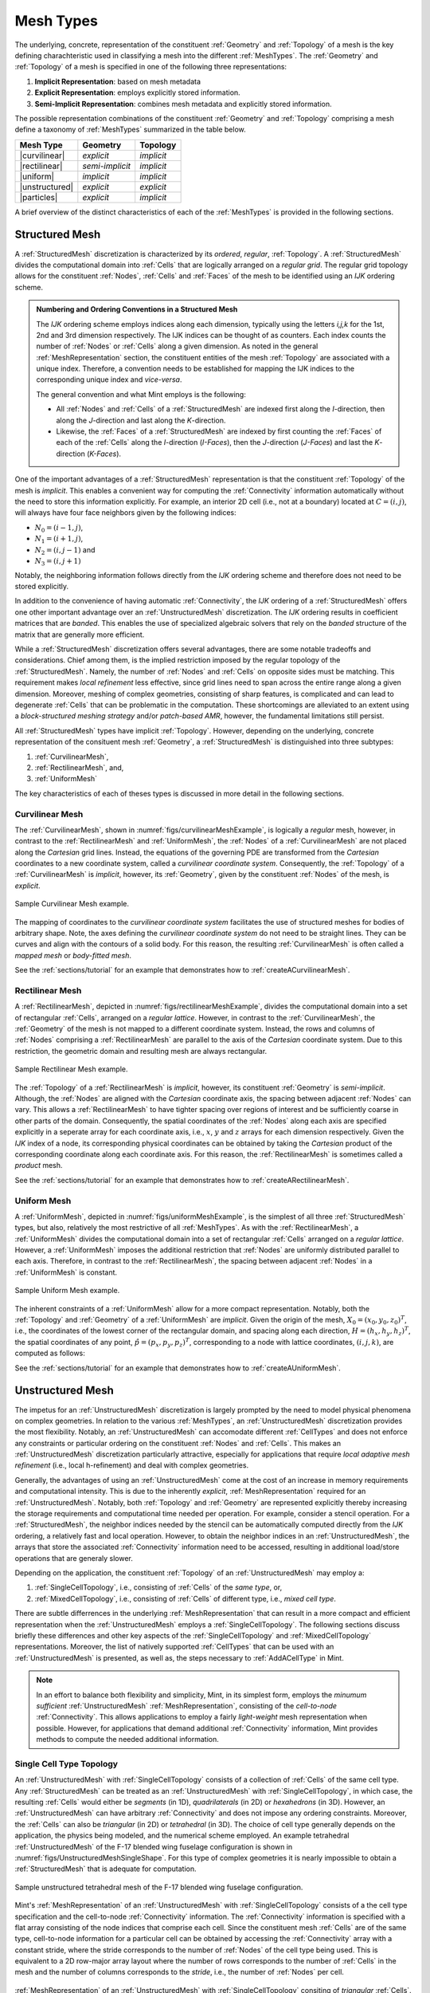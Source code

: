.. ## Copyright (c) 2017-2019, Lawrence Livermore National Security, LLC and
.. ## other Axom Project Developers. See the top-level COPYRIGHT file for details.
.. ##
.. ## SPDX-License-Identifier: (BSD-3-Clause)

.. #############################################################################
..  MESH TYPES
.. #############################################################################

.. _MeshTypes:

Mesh Types
-----------

The underlying, concrete, representation of the constituent :ref:`Geometry`
and :ref:`Topology` of a mesh is the key defining charachteristic
used in classifying a mesh into the different :ref:`MeshTypes`.
The :ref:`Geometry` and :ref:`Topology` of a mesh is specified in one of the
following three representations:

#. **Implicit Representation**: based on mesh metadata

#. **Explicit Representation**: employs explicitly stored information.

#. **Semi-Implicit Representation**: combines mesh metadata and explicitly
   stored information.

The possible representation combinations of the constituent :ref:`Geometry` and
:ref:`Topology` comprising a mesh define a taxonomy of :ref:`MeshTypes`
summarized in the table below.

.. |structured|   replace:: **Structured Mesh**
.. |curvilinear|  replace:: :ref:`CurvilinearMesh`
.. |rectilinear|  replace:: :ref:`RectilinearMesh`
.. |uniform|      replace:: :ref:`UniformMesh`
.. |unstructured| replace:: :ref:`UnstructuredMesh`
.. |particles|    replace:: :ref:`ParticleMesh`
.. |implicit|     replace:: *implicit*
.. |explicit|     replace:: *explicit*
.. |semi|         replace:: *semi-implicit*

.. raw:: html

      <center>

+------------------+------------+------------+
|   Mesh Type      | Geometry   | Topology   |
|                  |            |            |
+==================+============+============+
| |curvilinear|    | |explicit| | |implicit| |
+------------------+------------+------------+
| |rectilinear|    | |semi|     | |implicit| |
+------------------+------------+------------+
| |uniform|        | |implicit| | |implicit| |
+------------------+------------+------------+
| |unstructured|   | |explicit| | |explicit| |
+------------------+------------+------------+
| |particles|      | |explicit| | |implicit| |
+------------------+------------+------------+

.. raw:: html

      </center>


A brief overview of the distinct characteristics of each of the :ref:`MeshTypes`
is provided in the following sections.

.. #############################################################################
..  STRUCTURED MESH
.. #############################################################################

.. _StructuredMesh:

Structured Mesh
^^^^^^^^^^^^^^^^

A :ref:`StructuredMesh` discretization is characterized by its *ordered*,
*regular*, :ref:`Topology`. A :ref:`StructuredMesh` divides the computational
domain into :ref:`Cells` that are logically arranged on a *regular grid*. The
regular grid topology allows for the constituent :ref:`Nodes`, :ref:`Cells`
and :ref:`Faces` of the mesh to be identified using an *IJK* ordering scheme.

.. admonition:: Numbering and Ordering Conventions in a Structured Mesh

  The *IJK* ordering scheme employs indices along each dimension, typically
  using the letters *i,j,k* for the 1st, 2nd and 3rd dimension respectively.
  The IJK indices can be thought of as counters. Each index counts the number
  of :ref:`Nodes` or :ref:`Cells` along a given dimension. As noted in
  the general :ref:`MeshRepresentation` section, the constituent entities of
  the mesh :ref:`Topology` are associated with a unique index.
  Therefore, a convention needs to be established for mapping the IJK indices to
  the corresponding unique index and *vice-versa*.

  The general convention and what Mint employs is the following:

  * All :ref:`Nodes` and :ref:`Cells` of a :ref:`StructuredMesh` are indexed
    first along the *I*-direction, then along the *J*-direction and last along
    the *K*-direction.

  * Likewise, the :ref:`Faces` of a :ref:`StructuredMesh` are indexed by first
    counting the :ref:`Faces` of each of the :ref:`Cells` along the
    *I*-direction (*I-Faces*), then the *J*-direction (*J-Faces*) and
    last the *K*-direction (*K-Faces*).

One of the important advantages of a :ref:`StructuredMesh` representation is
that the constituent :ref:`Topology` of the mesh is *implicit*. This enables
a convenient way for computing the :ref:`Connectivity` information
automatically without the need to store this information explicitly. For example,
an interior 2D cell (i.e., not at a boundary) located at :math:`C=(i,j)`,
will always have four face neighbors given by the following indices:

* :math:`N_0=(i-1,j)`,
* :math:`N_1=(i+1,j)`,
* :math:`N_2=(i,j-1)` and
* :math:`N_3=(i,j+1)`

Notably, the neighboring information follows directly from the *IJK* ordering
scheme and therefore does not need to be stored explicitly.

In addition to the convenience of having automatic :ref:`Connectivity`, the
*IJK* ordering of a :ref:`StructuredMesh` offers one other important advantage
over an :ref:`UnstructuredMesh` discretization. The *IJK* ordering
results in coefficient matrices that are *banded*. This enables the use of
specialized algebraic solvers that rely on the *banded* structure of the matrix
that are generally more efficient.

While a :ref:`StructuredMesh` discretization offers several advantages, there
are some notable tradeoffs and considerations. Chief among them,
is the implied restriction imposed by the regular topology of the
:ref:`StructuredMesh`. Namely, the number of :ref:`Nodes` and :ref:`Cells` on
opposite sides must be matching. This requirement makes *local refinement*
less effective, since grid lines need to span across the entire range along
a given dimension. Moreover, meshing of complex geometries, consisting of
sharp features, is complicated and can lead to degenerate :ref:`Cells` that can be
problematic in the computation. These shortcomings are alleviated to an extent
using a *block-structured meshing strategy* and/or *patch-based AMR*, however,
the fundamental limitations still persist.

All :ref:`StructuredMesh` types have implicit :ref:`Topology`. However, depending
on the underlying, concrete representation of the consituent mesh
:ref:`Geometry`, a :ref:`StructuredMesh` is distinguished into three
subtypes:

#. :ref:`CurvilinearMesh`,
#. :ref:`RectilinearMesh`, and,
#. :ref:`UniformMesh`

The key characteristics of each of theses types is discussed in more detail in
the following sections.

.. _CurvilinearMesh:

Curvilinear Mesh
"""""""""""""""""

The :ref:`CurvilinearMesh`, shown in :numref:`figs/curvilinearMeshExample`, is
logically a *regular* mesh, however, in contrast to the :ref:`RectilinearMesh`
and :ref:`UniformMesh`, the :ref:`Nodes` of a :ref:`CurvilinearMesh` are not
placed along the *Cartesian* grid lines. Instead, the equations of the governing
PDE are transformed from the *Cartesian* coordinates to a new coordinate system,
called a *curvilinear coordinate system*. Consequently, the :ref:`Topology` of
a :ref:`CurvilinearMesh` is *implicit*, however, its :ref:`Geometry`, given
by the constituent :ref:`Nodes` of the mesh, is *explicit*.

.. _figs/curvilinearMeshExample:
.. figure:: figures/structured_curvilinear_mesh.png
  :align: center
  :scale: 55%
  :alt: Sample Curvilinear Mesh

  Sample Curvilinear Mesh example.

The mapping of coordinates to the *curvilinear coordinate system*
facilitates the use of structured meshes for bodies of arbitrary shape. Note,
the axes defining the *curvilinear coordinate system* do not need to be straight
lines. They can be curves and align with the contours of a solid body. For this
reason, the resulting :ref:`CurvilinearMesh` is often called a *mapped mesh* or
*body-fitted mesh*.

See the :ref:`sections/tutorial` for an example that demonstrates how to
:ref:`createACurvilinearMesh`.

.. _RectilinearMesh:

Rectilinear Mesh
"""""""""""""""""

A :ref:`RectilinearMesh`, depicted in :numref:`figs/rectilinearMeshExample`,
divides the computational domain into a set of rectangular :ref:`Cells`,
arranged on a *regular lattice*. However, in contrast to the
:ref:`CurvilinearMesh`, the :ref:`Geometry` of the mesh is not mapped to a
different coordinate system. Instead, the rows and columns of :ref:`Nodes`
comprising a :ref:`RectilinearMesh` are parallel to the axis of the *Cartesian*
coordinate system. Due to this restriction, the geometric domain and resulting
mesh are always rectangular.

.. _figs/rectilinearMeshExample:
.. figure:: figures/structured_rectilinear_mesh.png
  :align: center
  :scale: 35%
  :alt: Sample Rectilinear Mesh

  Sample Rectilinear Mesh example.

The :ref:`Topology` of a :ref:`RectilinearMesh` is *implicit*, however, its
constituent :ref:`Geometry` is *semi-implicit*. Although, the
:ref:`Nodes` are aligned with the *Cartesian* coordinate axis, the spacing
between adjacent :ref:`Nodes` can vary. This allows a :ref:`RectilinearMesh`
to have tighter spacing over regions of interest and be sufficiently coarse in
other parts of the domain. Consequently, the spatial coordinates of the
:ref:`Nodes` along each axis are specified explicitly in a seperate array
for each coordinate axis, i.e., :math:`x`, :math:`y` and :math:`z` arrays for
each dimension respectively. Given the *IJK* index of a node, its corresponding
physical coordinates can be obtained by taking the *Cartesian* product of the
corresponding coordinate along each coordinate axis. For this reason, the
:ref:`RectilinearMesh` is sometimes called a *product* mesh.

See the :ref:`sections/tutorial` for an example that demonstrates how to
:ref:`createARectilinearMesh`.

.. _UniformMesh:

Uniform Mesh
"""""""""""""

A :ref:`UniformMesh`, depicted in :numref:`figs/uniformMeshExample`, is the
simplest of all three :ref:`StructuredMesh` types, but also, relatively the most
restrictive of all :ref:`MeshTypes`. As with the :ref:`RectilinearMesh`,
a :ref:`UniformMesh` divides the computational domain into a set of rectangular
:ref:`Cells` arranged on a *regular lattice*. However, a :ref:`UniformMesh`
imposes the additional restriction that :ref:`Nodes` are uniformly distributed
parallel to each axis. Therefore, in contrast to the :ref:`RectilinearMesh`, the
spacing between adjacent :ref:`Nodes` in a :ref:`UniformMesh` is constant.

.. _figs/uniformMeshExample:
.. figure:: figures/structured_uniform_mesh.png
  :align: center
  :scale: 35%
  :alt: Sample Uniform Mesh

  Sample Uniform Mesh example.

The inherent constraints of a :ref:`UniformMesh` allow for a more compact
representation. Notably, both the :ref:`Topology` and :ref:`Geometry` of a
:ref:`UniformMesh` are *implicit*. Given the origin of the mesh,
:math:`X_0=(x_0,y_0,z_0)^T`, i.e., the coordinates of the lowest corner of the
rectangular domain, and spacing along each direction, :math:`H=(h_x,h_y,h_z)^T`,
the spatial coordinates of any point, :math:`\hat{p}=(p_x,p_y,p_z)^T`,
corresponding to a node with lattice coordinates, :math:`(i,j,k)`, are
computed as follows:

.. math::
    :nowrap:

    \begin{eqnarray}
      p_x &=& x_0 &+& i &\times& h_x \\
      p_y &=& y_0 &+& j &\times& h_y \\
      p_z &=& z_0 &+& k &\times& h_z \\
    \end{eqnarray}

See the :ref:`sections/tutorial` for an example that demonstrates how to
:ref:`createAUniformMesh`.

.. #############################################################################
..  UNSTRUCTURED MESH
.. #############################################################################

.. _UnstructuredMesh:

Unstructured Mesh
^^^^^^^^^^^^^^^^^^

The impetus for an :ref:`UnstructuredMesh` discretization is largely prompted
by the need to model physical phenomena on complex geometries. In relation to
the various :ref:`MeshTypes`, an :ref:`UnstructuredMesh` discretization provides
the most flexibility. Notably, an :ref:`UnstructuredMesh` can accomodate
different :ref:`CellTypes` and does not enforce any constraints or particular
ordering on the constituent :ref:`Nodes` and :ref:`Cells`. This makes an
:ref:`UnstructuredMesh` discretization particularly attractive, especially for
applications that require *local adaptive mesh refinement* (i.e., local h-refinement)
and deal with complex geometries.

Generally, the advantages of using an :ref:`UnstructuredMesh` come at the cost
of an increase in memory requirements and computational intensity. This is
due to the inherently *explicit*, :ref:`MeshRepresentation`
required for an :ref:`UnstructuredMesh`. Notably, both :ref:`Topology` and
:ref:`Geometry` are represented explicitly thereby increasing the storage
requirements and computational time needed per operation. For example, consider
a stencil operation. For a :ref:`StructuredMesh`, the neighbor indices needed
by the stencil can be automatically computed directly from the *IJK* ordering,
a relatively fast and local operation. However, to obtain the neighbor indices
in an :ref:`UnstructuredMesh`, the arrays that store the associated
:ref:`Connectivity` information need to be accessed, resulting in additional
load/store operations that are generaly slower.

Depending on the application, the constituent :ref:`Topology` of an
:ref:`UnstructuredMesh` may employ a:

#. :ref:`SingleCellTopology`, i.e., consisting of :ref:`Cells` of the *same type*, or,
#. :ref:`MixedCellTopology`, i.e., consisting of :ref:`Cells` of different type, i.e., *mixed cell type*.

There are subtle differrences in the underlying :ref:`MeshRepresentation` that
can result in a more compact and efficient representation when the
:ref:`UnstructuredMesh` employs a :ref:`SingleCellTopology`. The following
sections discuss briefly these differences and other key aspects of the
:ref:`SingleCellTopology` and :ref:`MixedCellTopology` representations.
Moreover, the list of natively supported :ref:`CellTypes` that can be used with
an :ref:`UnstructuredMesh` is presented, as well as, the steps necessary to
:ref:`AddACellType` in Mint.

.. note::
    In an effort to balance both flexibility and simplicity, Mint, in its simplest
    form, employs the *minumum sufficient* :ref:`UnstructuredMesh`
    :ref:`MeshRepresentation`, consisting of the *cell-to-node*
    :ref:`Connectivity`. This allows applications to employ a fairly
    *light-weight* mesh representation when possible. However, for applications
    that demand additional :ref:`Connectivity` information, Mint provides
    methods to compute the needed additional information.


.. _SingleCellTopology:

Single Cell Type Topology
""""""""""""""""""""""""""

An :ref:`UnstructuredMesh` with :ref:`SingleCellTopology` consists of a
collection of :ref:`Cells` of the same cell type. Any :ref:`StructuredMesh`
can be treated as an :ref:`UnstructuredMesh` with :ref:`SingleCellTopology`,
in which case, the resulting :ref:`Cells` would either be *segments* (in 1D),
*quadrilaterals* (in 2D) or *hexahedrons* (in 3D). However, an
:ref:`UnstructuredMesh` can have arbitrary :ref:`Connectivity` and does not
impose any ordering constraints. Moreover, the :ref:`Cells` can also be
*triangular* (in 2D) or *tetrahedral* (in 3D). The choice of cell type generally
depends on the application, the physics being modeled, and the numerical
scheme employed. An example tetrahedral :ref:`UnstructuredMesh` of the F-17
blended wing fuselage configuration is shown in
:numref:`figs/UnstructuredMeshSingleShape`. For this type of complex geometries
it is nearly impossible to obtain a :ref:`StructuredMesh` that is adequate for
computation.

.. _figs/unstructuredMeshSingleShape:
.. figure:: figures/f17.png
   :align: center
   :scale: 35%
   :alt: Sample Unstructured Mesh (single shape topology)

   Sample unstructured tetrahedral mesh of the F-17 blended wing fuselage
   configuration.

Mint's :ref:`MeshRepresentation` of an :ref:`UnstructuredMesh` with
:ref:`SingleCellTopology` consists of a the cell type specification and the
cell-to-node :ref:`Connectivity` information. The :ref:`Connectivity` information
is specified with a flat array consisting of the node indices that comprise
each cell. Since the constituent mesh :ref:`Cells` are of the same type,
cell-to-node information for a particular cell can be obtained by accessing
the :ref:`Connectivity` array with a constant stride, where the stride
corresponds to the number of :ref:`Nodes` of the cell type being used. This is
equivalent to a 2D row-major array layout where the number of rows corresponds
to the number of :ref:`Cells` in the mesh and the number of columns corresponds
to the *stride*, i.e., the number of :ref:`Nodes` per cell.

.. _figs/singleCellTypeRep:
.. figure:: figures/SingleCellTypeMesh.png
    :align: center
    :alt: Mesh Representation of the Unstructured Mesh with Single Cell Topology

    :ref:`MeshRepresentation` of an :ref:`UnstructuredMesh` with
    :ref:`SingleCellTopology` consiting of *triangular* :ref:`Cells`. Knowing
    the cell type enables traversing the cell-to-node :ref:`Connectivity` array
    with a constant stride of :math:`3`, which corresponds to the number of
    constituent :ref:`Nodes` of each triangle.

This simple concept is best illustrated with an example.
:numref:`figs/singleCellTypeRep` depicts a sample :ref:`UnstructuredMesh` with
:ref:`SingleCellTopology` consisting of :math:`N_c=4` triangular :ref:`Cells`.
Each triangular cell, :math:`C_i`, is defined by :math:`||C_i||` :ref:`Nodes`.
In this case, :math:`||C_i||=3`.

.. note::

    The number of :ref:`Nodes` of the cell type used to define an
    :ref:`UnstructuredMesh` with :ref:`SingleCellTopology`,
    denoted by :math:`||C_i||`, corresponds to the constant stride used to
    access the flat cell-to-node :ref:`Connectivity` array.

Consequently, the length of the cell-to-node :ref:`Connectivity` array
is then given by :math:`N_c \times ||C_i||`. The node indices for each of the
cells are stored from left to right. The base offset for a given cell is given
as a multiple of the cell index and the *stride*. As illustrated in
:numref:`figs/singleCellTypeRep`, the base offset for cell :math:`C_0` is
:math:`0 \times 3 = 0`, the offest for cell :math:`C_1` is
:math:`1 \times 3 = 3`, the offset for cell :math:`C_2` is
:math:`2 \times 3 = 6` and so on.

.. admonition:: Direct Stride Cell Access in a Single Cell Type Topology UnstructuredMesh

    In general, the :ref:`Nodes` of a cell, :math:`C_i`, of an :ref:`UnstructuredMesh`
    with :ref:`SingleCellTopology` and cell stride :math:`||C_i||=k`, can be
    obtained from a given cell-to-node :ref:`Connectivity` array as follows:

    .. math::
      :nowrap:

      \begin{eqnarray}
        n_0 &=& cell\_to\_node[ i \times k     ] \\
        n_1 &=& cell\_to\_node[ i \times k + 1 ] \\
        ... \\
        n_k &=& cell\_to\_node[ i \times k + (k-1)]
      \end{eqnarray}

.. raw:: html

      <center>

+------------------+------------+------------+------------+
|   Cell Type      | Stride     | Topological| Spatial    |
|                  |            | Dimension  | Dimension  |
+==================+============+============+============+
| *Quadrilateral*  |     4      |  2         | 2,3        |
+------------------+------------+------------+------------+
| *Triangle*       |     3      |  2         | 2,3        |
+------------------+------------+------------+------------+
| *Hexahdron*      |     8      |  3         |  3         |
+------------------+------------+------------+------------+
| *Tetrahedron*    |     4      |  3         |  3         |
+------------------+------------+------------+------------+

.. raw:: html

      </center>

The same procedure follows for any cell type. Thereby, the stride for a mesh
consisting of *quadrilaterals* is :math:`4`, the stride for a mesh consisting
of *tetrahedrons* is :math:`4` and the stride for a mesh consisting of
*hexahedrons* is :math:`8`. The table above summarizes the possible
:ref:`CellTypes` that can be employed for an :ref:`UnstructuredMesh` with
:ref:`SingleCellTopology`, corresponding *stride* and applicalble topological
and spatial dimension.

See the :ref:`sections/tutorial` for an example that demonstrates how to
:ref:`createAnUnstructuredMesh`.

.. _MixedCellTopology:

Mixed Cell Type Topology
"""""""""""""""""""""""""

An :ref:`UnstructuredMesh` with :ref:`MixedCellTopology` provides the most
flexibility relative to the other :ref:`MeshTypes`. Similar to the
:ref:`SingleCellTopology` :ref:`UnstructuredMesh`,  the constituent
:ref:`Nodes` and :ref:`Cells` of a :ref:`MixedCellTopology` :ref:`UnstructuredMesh`
can have arbitrary ordering. Both :ref:`Topology` and :ref:`Geometry` are
*explicit*. However, a :ref:`MixedCellTopology` :ref:`UnstructuredMesh` may
consist :ref:`Cells` of different cell type. Hence, the cell topology and
cell type is said to be *mixed*.

.. note::
   The constituent :ref:`Cells` of an :ref:`UnstructuredMesh` with
   :ref:`MixedCellTopology` have a *mixed cell type*. For this reason,
   an :ref:`UnstructuredMesh` with :ref:`MixedCellTopology` is sometimes also
   called a *mixed cell mesh* or *hybrid mesh*.

.. _figs/unstructuredMeshMixedShape:
.. figure:: figures/unstructured_mixed_mesh.png
   :align: center
   :scale: 95%
   :alt: Sample Unstrucrured Mesh (mixed shape topology)

   Sample :ref:`UnstructuredMesh` with :ref:`MixedCellTopology` of a Generic
   wing/fuselage configuration. The mesh consists of high-aspect ratio prism
   cells in the viscous region of the computational domain to accurately capture
   the high gradients across the boundary layer and tetrahedra cells for the
   inviscid/Euler portion of the mesh.

Several factors need to be taken in to account when selecting
the cell topology of the mesh. The physics being modeled, the PDE
discretization employed and the required simulation fidelity are chief among
them. Different :ref:`CellTypes` can have superior properties for certain
calculations. The continuous demand for increasing fidelity in physics-based
predictive modeling applications has prompted practitioners to employ a
:ref:`MixedCellTopology` :ref:`UnstructuredMesh` discretization in order to
accurately capture the underlying physical phenomena.

For example, for Navier-Stokes *viscous* fluid-flow computations, at high
Reynolds numbers, it is imperative to capture the high gradients across the
boundary layer normal to the wall. Typically, high-aspect ratio, anisotropic
*triangular prisms* or *hexahedron* :ref:`Cells` are used for discretizing the
viscous region of the computational domain, while isotropic *tetrahedron* or
*hexahedron* :ref:`Cells` are used in the *inviscid* region to solve the Euler
equations. The sample :ref:`MixedCellTopology` :ref:`UnstructuredMesh`, of a
Generic Wing/Fuselage configuration, depicted in
:numref:`figs/unstructuredMeshMixedShape`, consists of *triangular prism*
:ref:`Cells` for the *viscous* boundary layer portion of the domain that are
stitched to *tetrahedra* :ref:`Cells` for the inviscid/Euler portion of the
mesh.

The added flexibility enabled by employing a :ref:`MixedCellTopology`
:ref:`UnstructuredMesh` imposes additional requirements to the underlying
:ref:`MeshRepresentation`. Most notably, compared to the
:ref:`SingleCellTopology` :ref:`MeshRepresentation`, the cell-to-node
:ref:`Connectivity` array can consist :ref:`Cells` of different cell type,
where each cell can have a different number of :ref:`Nodes`. Consequently, the
simple stride array access indexing scheme, used for
the :ref:`SingleCellTopology` :ref:`MeshRepresentation`, cannot be employed to
obtain cell-to-node information. For a :ref:`MixedCellTopology` an
*indirect addressing* access scheme must be used instead.

.. _figs/mixedCellTypeRep:
.. figure:: figures/MixedCellTypeMesh.png
    :align: center
    :alt: Mesh Representation of the Unstructured Mesh with Mixed Cell Topology

    :ref:`MeshRepresentation` of a :ref:`MixedCellTopology`
    :ref:`UnstructuredMesh` with a total of :math:`N=3` :ref:`Cells`,
    :math:`2` *triangles* and :math:`1` *quadrilateral*. The
    :ref:`MixedCellTopology` representation consists of two additional arrays.
    First, the *Cell Offsets* array, an array of size :math:`N+1`, where the
    first :math:`N` entries store the starting position to the flat
    cell-to-node :ref:`Connectivity` array for each cell. The last entry of
    the *Cell Offsets* array stores the total length of the :ref:`Connectivity`
    array. Second, the :ref:`CellTypes` array , an array of size :math:`N`,
    which stores the cell type of each constituent cell of the mesh.


There are a number of ways to represent a :ref:`MixedCellTopology` mesh.
In addition to the cell-to-node :ref:`Connectivity` array, Mint's
:ref:`MeshRepresentation` for a :ref:`MixedCellTopology` :ref:`UnstructuredMesh`
employs two additional arrays. See sample mesh and corresponding
:ref:`MeshRepresentation` in :numref:`figs/mixedCellTypeRep`.
First, the *Cell Offsets* array is used to provide indirect addressing to
the cell-to-node information of each constituent mesh cell. Second, the
:ref:`CellTypes` array is used to store the cell type of each cell in the
mesh.

The *Cell Offsets* is an array of size :math:`N+1`, where the first
:math:`N` entries, corresponding to each cell in the mesh, store the
start index position to the cell-to-node :ref:`Connectivity` array for the
given cell. The last entry of the *Cell Offsets* array stores the total
length of the :ref:`Connectivity` array. Moreover, the number of constituent
cell :ref:`Nodes` for a given cell can be directly computed by subtracting a
Cell's start index from the next adjacent entry in the  *Cell Offsets* array.

However, knowing the start index position to the cell-to-node
:ref:`Connectivity` array and number of constituent :ref:`Nodes` for a given
cell is not sufficient to disambiguate and deduce the cell type. For example,
both *tetrahedron* and *quadrilateral* :ref:`Cells` are defined by :math:`4`
:ref:`Nodes`. The cell type is needed in order to correctly interpret the
:ref:`Topology` of the cell according to the cell's local numbering.
Consequently, the :ref:`CellTypes` array, whose length is :math:`N`,
corresponding to the number of cells in the mesh, is used to store the cell
type for each constituent mesh cell.

.. admonition:: Indirect Address Cell Access in a Mixed Cell Type Topology UnstructuredMesh

    In general, for a given cell, :math:`C_i`, of a :ref:`MixedCellTopology`
    :ref:`UnstructuredMesh`, the number of :ref:`Nodes` that define the
    cell, :math:`||C_i||`, is given by:

    .. math::
      :nowrap:

      \begin{eqnarray}
        k = ||C_i|| &=& cells\_offset[ i + 1 ] - cells\_offset[ i ] \\
      \end{eqnarray}

    The corresponding cell type is directly obtained from the :ref:`CellTypes`
    array:

    .. math::
      :nowrap:

      \begin{eqnarray}
        ctype &=& cell\_types[ i ] \\
      \end{eqnarray}

    The list of constituent cell :ref:`Nodes` can then obtained from the
    cell-to-node :ref:`Connectivity` array as follows:

    .. math::
      :nowrap:

      \begin{eqnarray}

        offset &=& cells\_offset[ i+1 ] \\
        k      &=& cells\_offset[ i + 1 ] - cell\_offset[ i ] \\

        \\

        n_0 &=& cell\_to\_node[ offset     ] \\
        n_1 &=& cell\_to\_node[ offset + 1 ] \\
        ... \\
        n_k &=& cell\_to\_node[ offset + (k-1)]
      \end{eqnarray}


See the :ref:`sections/tutorial` for an example that demonstrates how to
:ref:`createAMixedUnstructuredMesh`.

.. _CellTypes:

Cell Types
"""""""""""

Mint currently supports the common Linear :ref:`CellTypes`,
depicted in :numref:`figs/linearCells`, as well as, support for
quadratic, quadrilateral and hexahedron :ref:`Cells`, see :numref:`figs/q2Cells`.

.. _figs/linearCells:
.. figure:: figures/linear_cell_types.png
  :align: center
  :scale: 95%
  :alt: Supported linear cell types.

  List of supported linear cell types and their respective local node
  numbering.

.. _figs/q2Cells:
.. figure:: figures/q2_cell_types.png
  :align: center
  :scale: 95%
  :alt: Supported high-order cell types.

  List of supported quadratic cell types and their respective local node
  numbering.

.. note::

  All Mint :ref:`CellTypes` follow the `CGNS`_ standard local node numbering
  conventions.

Moreover, Mint is designed to be extensible. It is relatively straightforward
to :ref:`AddACellType` in Mint. Each of the :ref:`CellTypes` in Mint simply
encode the following attributes:

* the cell's topology, e.g., number of nodes, faces, local node numbering etc.,
* the corresponding VTK type, used for VTK dumps, and,
* the associated blueprint name, conforming to the `Blueprint`_
  conventions, used for storing the mesh in `Sidre`_

.. warning::
   The `Blueprint`_ specification does not currently support the following
   cell types:

   #. Transitional cell types,  Pyramid(``mint::PYRAMID``)
      and Prism(``mint::PRISM``)

   #. Quadratic cells, the 9-node, quadratic Quadrilateral(``mint::QUAD9``) and
      the 27-node, quadratic Hexahedron(``mint::HEX27``)

.. _AddACellType:

Add a New Cell Type
"""""""""""""""""""

.. warning::
   This section is under construction.

.. #############################################################################
..  PARTICLE MESH
.. #############################################################################

.. _ParticleMesh:

Particle Mesh
^^^^^^^^^^^^^^

A :ref:`ParticleMesh`, depicted in :numref:`figs/particleMesh`, discretizes the
computational domain by a set of *particles* which correspond to the :ref:`Nodes`
at which the solution is evaluated. A :ref:`ParticleMesh` is commonly employed in
the so called *particle* methods, such as, *Smoothed Particle Hydrodynamics*
(SPH) and *Particle-In-Cell* (PIC) methods, which are used in a variety
of applications ranging from astrophysics and cosmology simulations to plasma
physics.

There is no special ordering imposed on the particles. Therefore, the particle
coordinates are explicitly specified by nodal coordinates, similar to an
:ref:`UnstructuredMesh`. However, the particles are not connected to form a
*control volume*, i.e., a filled region of space. Consequently,
a :ref:`ParticleMesh` does not have :ref:`Faces` and any associated
:ref:`Connectivity` information.  For this reason, methods that
employ a :ref:`ParticleMesh` discretization are often referred to as
*meshless* or *mesh-free* methods.

.. _figs/particleMesh:
.. figure:: figures/particles.png
   :align: center
   :scale: 35%
   :alt: Sample Particle Mesh

   Sample :ref:`ParticleMesh` within a box domain.

A :ref:`ParticleMesh` can be thought of as having *explicit* :ref:`Geometry`,
but, *implicit* :ref:`Topology`. Mint's :ref:`MeshRepresentation` for a
:ref:`ParticleMesh`, associates the constituent particles with the :ref:`Nodes`
of the mesh. The :ref:`Nodes` of the :ref:`ParticleMesh` can
also be thought of as :ref:`Cells` that are defined by a single node index.
However, since this information can be trivially obtained there is no need to
be stored explicitly.

.. note::

    A :ref:`ParticleMesh` can only store variables at its constituent
    particles, i.e., the :ref:`Nodes` of the mesh. Consequently,
    a :ref:`ParticleMesh` in Mint can only be associated with node-centered
    :ref:`FieldData`.
